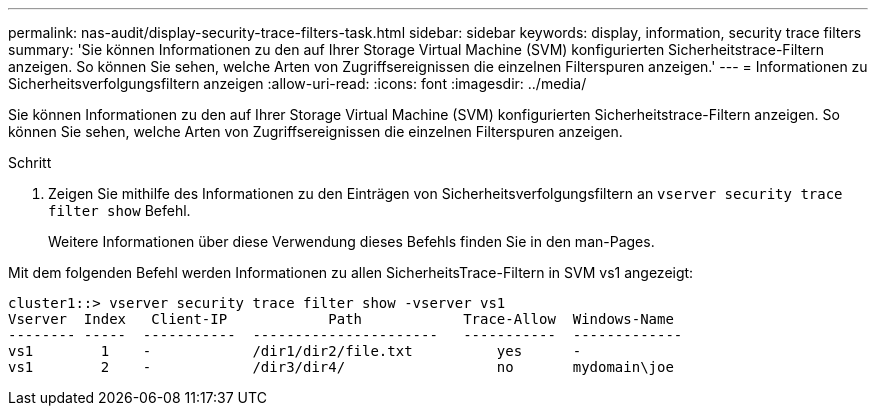---
permalink: nas-audit/display-security-trace-filters-task.html 
sidebar: sidebar 
keywords: display, information, security trace filters 
summary: 'Sie können Informationen zu den auf Ihrer Storage Virtual Machine (SVM) konfigurierten Sicherheitstrace-Filtern anzeigen. So können Sie sehen, welche Arten von Zugriffsereignissen die einzelnen Filterspuren anzeigen.' 
---
= Informationen zu Sicherheitsverfolgungsfiltern anzeigen
:allow-uri-read: 
:icons: font
:imagesdir: ../media/


[role="lead"]
Sie können Informationen zu den auf Ihrer Storage Virtual Machine (SVM) konfigurierten Sicherheitstrace-Filtern anzeigen. So können Sie sehen, welche Arten von Zugriffsereignissen die einzelnen Filterspuren anzeigen.

.Schritt
. Zeigen Sie mithilfe des Informationen zu den Einträgen von Sicherheitsverfolgungsfiltern an `vserver security trace filter show` Befehl.
+
Weitere Informationen über diese Verwendung dieses Befehls finden Sie in den man-Pages.



Mit dem folgenden Befehl werden Informationen zu allen SicherheitsTrace-Filtern in SVM vs1 angezeigt:

[listing]
----
cluster1::> vserver security trace filter show -vserver vs1
Vserver  Index   Client-IP            Path            Trace-Allow  Windows-Name
-------- -----  -----------  ----------------------   -----------  -------------
vs1        1    -            /dir1/dir2/file.txt          yes      -
vs1        2    -            /dir3/dir4/                  no       mydomain\joe
----